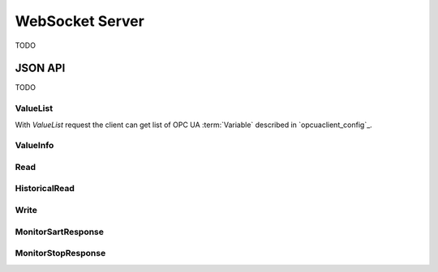.. _websocket_server:

WebSocket Server
================

TODO

JSON API
--------

TODO

ValueList
`````````

With *ValueList* request the client can get list of OPC UA :term:`Variable` described in `opcuaclient_config`_.

ValueInfo
`````````

Read
````

HistoricalRead
``````````````

Write
`````

MonitorSartResponse
```````````````````

MonitorStopResponse
```````````````````

